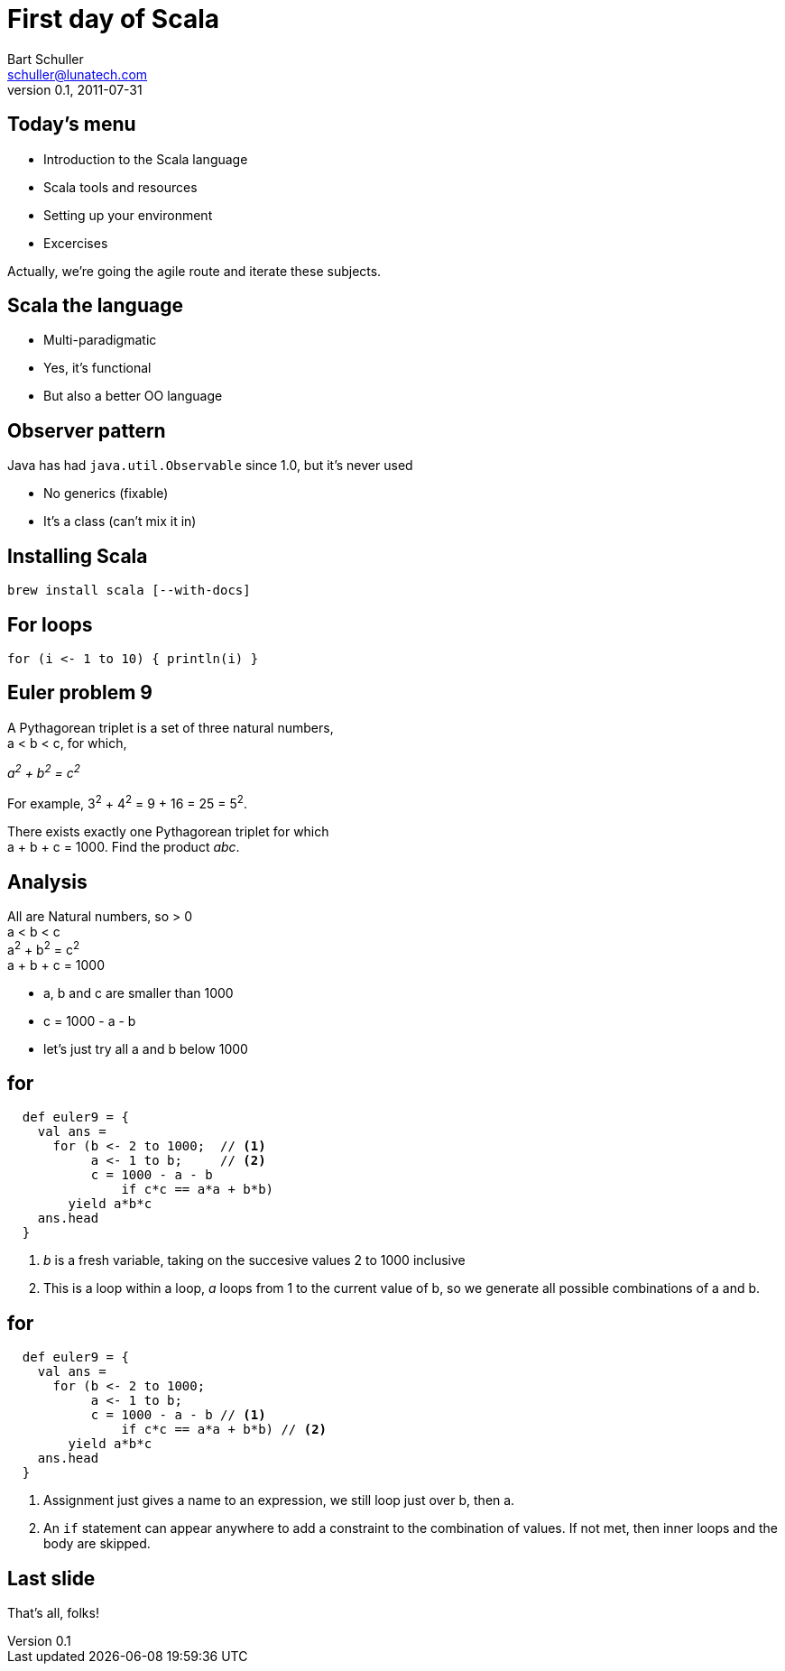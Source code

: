 First day of Scala
==================
:icons:
:corpname: Lunatech Labs
:language: scala
Bart Schuller <schuller@lunatech.com>
v. 0.1, 2011-07-31

== Today's menu

* Introduction to the Scala language
* Scala tools and resources
* Setting up your environment
* Excercises

Actually, we're going the agile route and iterate these
subjects.

== Scala the language

* Multi-paradigmatic
* Yes, it's functional
* But also a better OO language

== Observer pattern

Java has had `java.util.Observable` since 1.0, but
it's never used

* No generics (fixable)
* It's a class (can't mix it in)

== Installing Scala

`brew install scala [--with-docs]`

== For loops

[source]
for (i <- 1 to 10) { println(i) }


== Euler problem 9

A Pythagorean triplet is a set of three natural numbers, +
a < b < c, for which,

[center]_a^2^ + b^2^ = c^2^_

For example, 3^2^ + 4^2^ = 9 + 16 = 25 = 5^2^.

There exists exactly one Pythagorean triplet for which +
a + b + c = 1000. Find the product _abc_.

== Analysis

All are Natural numbers, so > 0 +
a < b < c +
a^2^ + b^2^ = c^2^ +
a + b + c = 1000

[options="incremental"]
* a, b and c are smaller than 1000
* c = 1000 - a - b
* let's just try all a and b below 1000

== for

[source]
  def euler9 = {
    val ans =
      for (b <- 2 to 1000;  // <1>
           a <- 1 to b;     // <2>
           c = 1000 - a - b
               if c*c == a*a + b*b)
        yield a*b*c
    ans.head
  }

[options="incremental"]
<1> _b_ is a fresh variable, taking on the succesive
values 2 to 1000 inclusive
<2> This is a loop within a loop, _a_ loops from 1 to the
current value of b, so we generate all possible combinations
of a and b.

== for

[source]
  def euler9 = {
    val ans =
      for (b <- 2 to 1000;
           a <- 1 to b;
           c = 1000 - a - b // <1>
               if c*c == a*a + b*b) // <2>
        yield a*b*c
    ans.head
  }

[options="incremental"]
<1> Assignment just gives a name to an expression, we still
loop just over b, then a.
<2> An `if` statement can appear anywhere to add a
constraint to the combination of values. If not met, then inner loops and the
body are skipped.

== Last slide

That's all, folks!

// a2x: --dblatex-opt "-i /Users/schuller/texmf/tex// -P latex.output.revhistory=0 -P doc.collab.show=1"
// vim:tw=60:
